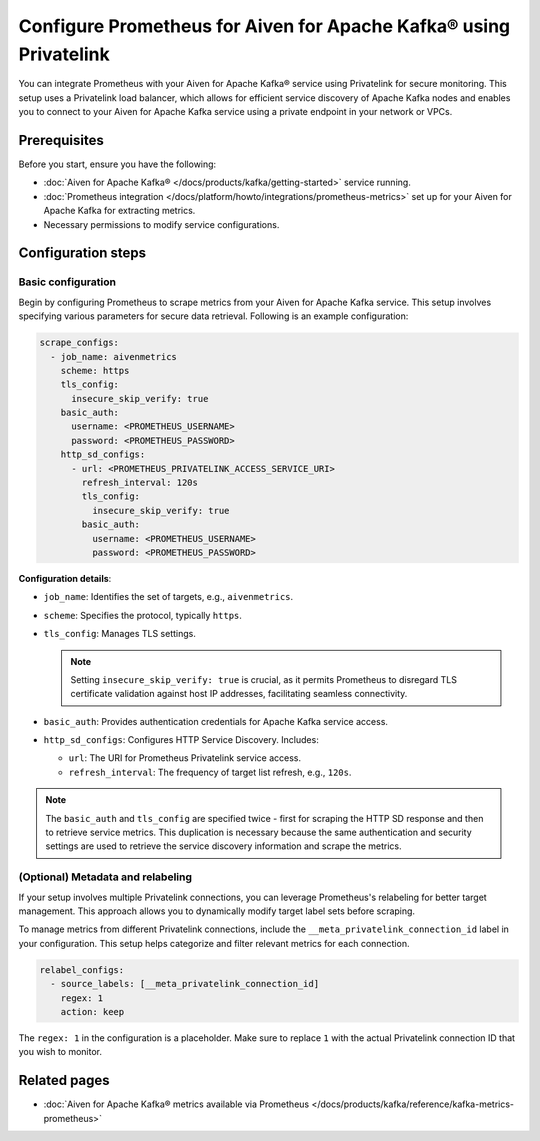 Configure Prometheus for Aiven for Apache Kafka® using Privatelink
====================================================================

You can integrate Prometheus with your Aiven for Apache Kafka® service using Privatelink for secure monitoring. This setup uses a Privatelink load balancer, which allows for efficient service discovery of Apache Kafka nodes and enables you to connect to your Aiven for Apache Kafka service using a private endpoint in your network or VPCs.


Prerequisites
-------------

Before you start, ensure you have the following:

- :doc:`Aiven for Apache Kafka® </docs/products/kafka/getting-started>` service running.
- :doc:`Prometheus integration </docs/platform/howto/integrations/prometheus-metrics>` set up for your Aiven for Apache Kafka for extracting metrics.
- Necessary permissions to modify service configurations.


Configuration steps
--------------------

Basic configuration
~~~~~~~~~~~~~~~~~~~~~~~~~~~~~

Begin by configuring Prometheus to scrape metrics from your Aiven for Apache Kafka service. This setup involves specifying various parameters for secure data retrieval. Following is an example configuration:

.. code-block:: yaml

    scrape_configs:
      - job_name: aivenmetrics
        scheme: https
        tls_config:
          insecure_skip_verify: true
        basic_auth:
          username: <PROMETHEUS_USERNAME>
          password: <PROMETHEUS_PASSWORD>
        http_sd_configs:
          - url: <PROMETHEUS_PRIVATELINK_ACCESS_SERVICE_URI>
            refresh_interval: 120s
            tls_config:
              insecure_skip_verify: true
            basic_auth:
              username: <PROMETHEUS_USERNAME>
              password: <PROMETHEUS_PASSWORD>

**Configuration details**:

- ``job_name``: Identifies the set of targets, e.g., ``aivenmetrics``.
- ``scheme``: Specifies the protocol, typically ``https``.
- ``tls_config``: Manages TLS settings. 

  .. note::
    Setting ``insecure_skip_verify: true`` is crucial, as it permits Prometheus to disregard TLS certificate validation against host IP addresses, facilitating seamless connectivity.

- ``basic_auth``: Provides authentication credentials for Apache Kafka service access.
- ``http_sd_configs``: Configures HTTP Service Discovery. Includes:

  - ``url``: The URI for Prometheus Privatelink service access.
  - ``refresh_interval``: The frequency of target list refresh, e.g., ``120s``.
  
.. note::
    The ``basic_auth`` and ``tls_config`` are specified twice - first for scraping the HTTP SD response and then to retrieve service metrics. This duplication is necessary because the same authentication and security settings are used to retrieve the service discovery information and scrape the metrics.

(Optional) Metadata and relabeling 
~~~~~~~~~~~~~~~~~~~~~~~~~~~~~~~~~~~~~~~~~~~~

If your setup involves multiple Privatelink connections, you can leverage Prometheus's relabeling for better target management. This approach allows you to dynamically modify target label sets before scraping. 

To manage metrics from different Privatelink connections, include the ``__meta_privatelink_connection_id`` label in your configuration. This setup helps categorize and filter relevant metrics for each connection.

.. code-block:: yaml

    relabel_configs:
      - source_labels: [__meta_privatelink_connection_id]
        regex: 1
        action: keep


The ``regex: 1`` in the configuration is a placeholder. Make sure to replace ``1`` with the actual Privatelink connection ID that you wish to monitor.



Related pages
--------------

* :doc:`Aiven for Apache Kafka® metrics available via Prometheus </docs/products/kafka/reference/kafka-metrics-prometheus>`